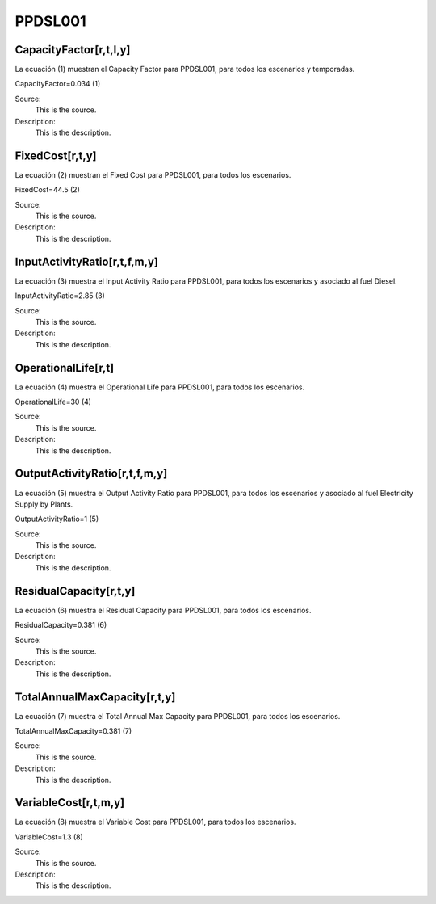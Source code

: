 PPDSL001
=====================================

+-------------------------------------------------+-------+--------------+--------------+--------------+--------------+
| .. figure:: img/PPDSL.jpg                                                                                           |
|    :align:   center                                                                                                 |
|    :width:   500 px                                                                                                |
+-------------------------------------------------+-------+--------------+--------------+--------------+--------------+
| Set codification:                                       |PPDSL001                                                   |
+-------------------------------------------------+-------+--------------+--------------+--------------+--------------+
| Description:                                            |Diesel Power Plant (existing)                              |
+-------------------------------------------------+-------+--------------+--------------+--------------+--------------+
| Set:                                                    |Technology                                                 |
+-------------------------------------------------+-------+--------------+--------------+--------------+--------------+
| Parameter                                       | Unit  | 2020         | 2030         | 2040         |  2050        |
+=================================================+=======+==============+==============+==============+==============+
| CapacityFactor[r,t,l,y] (Dry)                   |   %   | 0.034        | 0.034        | 0.034        | 0.034        |
+-------------------------------------------------+-------+--------------+--------------+--------------+--------------+
| CapacityFactor[r,t,l,y] (Rain)                  |   %   | 0.034        | 0.034        | 0.034        | 0.034        |
+-------------------------------------------------+-------+--------------+--------------+--------------+--------------+
| FixedCost[r,t,y]                                | M$/GW | 44.5         | 44.5         | 44.5         | 44.5         |
+-------------------------------------------------+-------+--------------+--------------+--------------+--------------+
| InputActivityRatio[r,t,f,m,y] (Diesel)          | M$/GW | 2.85         | 2.85         | 2.85         | 2.85         |
+-------------------------------------------------+-------+--------------+--------------+--------------+--------------+
| OperationalLife[r,t]                            |  Años | 30           | 30           | 30           | 30           |
+-------------------------------------------------+-------+--------------+--------------+--------------+--------------+
| OutputActivityRatio[r,t,f,m,y] (Electricity     | PJ/PJ | 1            | 1            | 1            | 1            |
| Supply by Plants)                               |       |              |              |              |              |
+-------------------------------------------------+-------+--------------+--------------+--------------+--------------+
| ResidualCapacity[r,t,y]                         |  GW   | 0.381        | 0.381        | 0.381        | 0.381        |
+-------------------------------------------------+-------+--------------+--------------+--------------+--------------+
| TotalAnnualMaxCapacity[r,t,y]                   |  GW   | 0.381        | 0.381        | 0.381        | 0.381        |
+-------------------------------------------------+-------+--------------+--------------+--------------+--------------+
| VariableCost[r,t,m,y]                           | M$/PJ | 1.3          | 1.3          | 1.3          | 1.3          |
+-------------------------------------------------+-------+--------------+--------------+--------------+--------------+



CapacityFactor[r,t,l,y]
+++++++++
La ecuación (1) muestran el Capacity Factor para PPDSL001, para todos los escenarios y temporadas.

CapacityFactor=0.034   (1)

Source:
   This is the source. 
   
Description: 
   This is the description. 

FixedCost[r,t,y]
+++++++++
La ecuación (2) muestran el Fixed Cost para PPDSL001, para todos los escenarios.

FixedCost=44.5   (2)

Source:
   This is the source. 
   
Description: 
   This is the description.
   
InputActivityRatio[r,t,f,m,y]
+++++++++
La ecuación (3) muestra el Input Activity Ratio para PPDSL001, para todos los escenarios y asociado al fuel Diesel.

InputActivityRatio=2.85   (3)

Source:
   This is the source. 
   
Description: 
   This is the description.
   
OperationalLife[r,t]
+++++++++
La ecuación (4) muestra el Operational Life para PPDSL001, para todos los escenarios.

OperationalLife=30   (4)

Source:
   This is the source. 
   
Description: 
   This is the description.   
   
OutputActivityRatio[r,t,f,m,y]
+++++++++
La ecuación (5) muestra el Output Activity Ratio para PPDSL001, para todos los escenarios y asociado al fuel Electricity Supply by Plants.

OutputActivityRatio=1   (5)

Source:
   This is the source. 
   
Description: 
   This is the description.      
   
ResidualCapacity[r,t,y]
+++++++++
La ecuación (6) muestra el Residual Capacity para PPDSL001, para todos los escenarios.

ResidualCapacity=0.381   (6)

Source:
   This is the source. 
   
Description: 
   This is the description.         
   
TotalAnnualMaxCapacity[r,t,y]
+++++++++
La ecuación (7) muestra el Total Annual Max Capacity para PPDSL001, para todos los escenarios.

TotalAnnualMaxCapacity=0.381   (7)

Source:
   This is the source. 
   
Description: 
   This is the description.            
   
VariableCost[r,t,m,y]
+++++++++
La ecuación (8) muestra el Variable Cost para PPDSL001, para todos los escenarios.

VariableCost=1.3   (8)

Source:
   This is the source. 
   
Description: 
   This is the description.    
